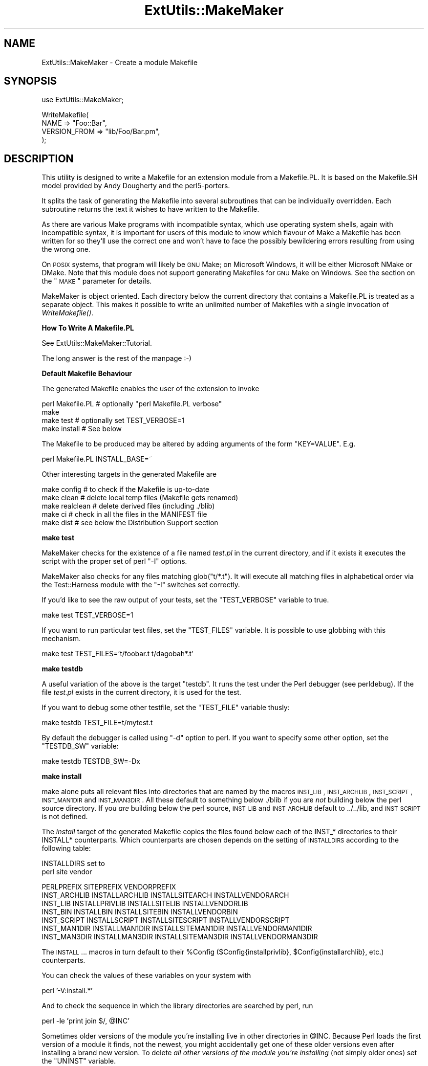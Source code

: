 .\" Automatically generated by Pod::Man v1.37, Pod::Parser v1.32
.\"
.\" Standard preamble:
.\" ========================================================================
.de Sh \" Subsection heading
.br
.if t .Sp
.ne 5
.PP
\fB\\$1\fR
.PP
..
.de Sp \" Vertical space (when we can't use .PP)
.if t .sp .5v
.if n .sp
..
.de Vb \" Begin verbatim text
.ft CW
.nf
.ne \\$1
..
.de Ve \" End verbatim text
.ft R
.fi
..
.\" Set up some character translations and predefined strings.  \*(-- will
.\" give an unbreakable dash, \*(PI will give pi, \*(L" will give a left
.\" double quote, and \*(R" will give a right double quote.  | will give a
.\" real vertical bar.  \*(C+ will give a nicer C++.  Capital omega is used to
.\" do unbreakable dashes and therefore won't be available.  \*(C` and \*(C'
.\" expand to `' in nroff, nothing in troff, for use with C<>.
.tr \(*W-|\(bv\*(Tr
.ds C+ C\v'-.1v'\h'-1p'\s-2+\h'-1p'+\s0\v'.1v'\h'-1p'
.ie n \{\
.    ds -- \(*W-
.    ds PI pi
.    if (\n(.H=4u)&(1m=24u) .ds -- \(*W\h'-12u'\(*W\h'-12u'-\" diablo 10 pitch
.    if (\n(.H=4u)&(1m=20u) .ds -- \(*W\h'-12u'\(*W\h'-8u'-\"  diablo 12 pitch
.    ds L" ""
.    ds R" ""
.    ds C` ""
.    ds C' ""
'br\}
.el\{\
.    ds -- \|\(em\|
.    ds PI \(*p
.    ds L" ``
.    ds R" ''
'br\}
.\"
.\" If the F register is turned on, we'll generate index entries on stderr for
.\" titles (.TH), headers (.SH), subsections (.Sh), items (.Ip), and index
.\" entries marked with X<> in POD.  Of course, you'll have to process the
.\" output yourself in some meaningful fashion.
.if \nF \{\
.    de IX
.    tm Index:\\$1\t\\n%\t"\\$2"
..
.    nr % 0
.    rr F
.\}
.\"
.\" For nroff, turn off justification.  Always turn off hyphenation; it makes
.\" way too many mistakes in technical documents.
.hy 0
.if n .na
.\"
.\" Accent mark definitions (@(#)ms.acc 1.5 88/02/08 SMI; from UCB 4.2).
.\" Fear.  Run.  Save yourself.  No user-serviceable parts.
.    \" fudge factors for nroff and troff
.if n \{\
.    ds #H 0
.    ds #V .8m
.    ds #F .3m
.    ds #[ \f1
.    ds #] \fP
.\}
.if t \{\
.    ds #H ((1u-(\\\\n(.fu%2u))*.13m)
.    ds #V .6m
.    ds #F 0
.    ds #[ \&
.    ds #] \&
.\}
.    \" simple accents for nroff and troff
.if n \{\
.    ds ' \&
.    ds ` \&
.    ds ^ \&
.    ds , \&
.    ds ~ ~
.    ds /
.\}
.if t \{\
.    ds ' \\k:\h'-(\\n(.wu*8/10-\*(#H)'\'\h"|\\n:u"
.    ds ` \\k:\h'-(\\n(.wu*8/10-\*(#H)'\`\h'|\\n:u'
.    ds ^ \\k:\h'-(\\n(.wu*10/11-\*(#H)'^\h'|\\n:u'
.    ds , \\k:\h'-(\\n(.wu*8/10)',\h'|\\n:u'
.    ds ~ \\k:\h'-(\\n(.wu-\*(#H-.1m)'~\h'|\\n:u'
.    ds / \\k:\h'-(\\n(.wu*8/10-\*(#H)'\z\(sl\h'|\\n:u'
.\}
.    \" troff and (daisy-wheel) nroff accents
.ds : \\k:\h'-(\\n(.wu*8/10-\*(#H+.1m+\*(#F)'\v'-\*(#V'\z.\h'.2m+\*(#F'.\h'|\\n:u'\v'\*(#V'
.ds 8 \h'\*(#H'\(*b\h'-\*(#H'
.ds o \\k:\h'-(\\n(.wu+\w'\(de'u-\*(#H)/2u'\v'-.3n'\*(#[\z\(de\v'.3n'\h'|\\n:u'\*(#]
.ds d- \h'\*(#H'\(pd\h'-\w'~'u'\v'-.25m'\f2\(hy\fP\v'.25m'\h'-\*(#H'
.ds D- D\\k:\h'-\w'D'u'\v'-.11m'\z\(hy\v'.11m'\h'|\\n:u'
.ds th \*(#[\v'.3m'\s+1I\s-1\v'-.3m'\h'-(\w'I'u*2/3)'\s-1o\s+1\*(#]
.ds Th \*(#[\s+2I\s-2\h'-\w'I'u*3/5'\v'-.3m'o\v'.3m'\*(#]
.ds ae a\h'-(\w'a'u*4/10)'e
.ds Ae A\h'-(\w'A'u*4/10)'E
.    \" corrections for vroff
.if v .ds ~ \\k:\h'-(\\n(.wu*9/10-\*(#H)'\s-2\u~\d\s+2\h'|\\n:u'
.if v .ds ^ \\k:\h'-(\\n(.wu*10/11-\*(#H)'\v'-.4m'^\v'.4m'\h'|\\n:u'
.    \" for low resolution devices (crt and lpr)
.if \n(.H>23 .if \n(.V>19 \
\{\
.    ds : e
.    ds 8 ss
.    ds o a
.    ds d- d\h'-1'\(ga
.    ds D- D\h'-1'\(hy
.    ds th \o'bp'
.    ds Th \o'LP'
.    ds ae ae
.    ds Ae AE
.\}
.rm #[ #] #H #V #F C
.\" ========================================================================
.\"
.IX Title "ExtUtils::MakeMaker 3"
.TH ExtUtils::MakeMaker 3 "2014-01-04" "perl v5.8.8" "User Contributed Perl Documentation"
.SH "NAME"
ExtUtils::MakeMaker \- Create a module Makefile
.SH "SYNOPSIS"
.IX Header "SYNOPSIS"
.Vb 1
\&  use ExtUtils::MakeMaker;
.Ve
.PP
.Vb 4
\&  WriteMakefile(
\&      NAME              => "Foo::Bar",
\&      VERSION_FROM      => "lib/Foo/Bar.pm",
\&  );
.Ve
.SH "DESCRIPTION"
.IX Header "DESCRIPTION"
This utility is designed to write a Makefile for an extension module
from a Makefile.PL. It is based on the Makefile.SH model provided by
Andy Dougherty and the perl5\-porters.
.PP
It splits the task of generating the Makefile into several subroutines
that can be individually overridden.  Each subroutine returns the text
it wishes to have written to the Makefile.
.PP
As there are various Make programs with incompatible syntax, which
use operating system shells, again with incompatible syntax, it is
important for users of this module to know which flavour of Make
a Makefile has been written for so they'll use the correct one and
won't have to face the possibly bewildering errors resulting from
using the wrong one.
.PP
On \s-1POSIX\s0 systems, that program will likely be \s-1GNU\s0 Make; on Microsoft
Windows, it will be either Microsoft NMake or DMake. Note that this
module does not support generating Makefiles for \s-1GNU\s0 Make on Windows.
See the section on the \*(L"\s-1MAKE\s0\*(R" parameter for details.
.PP
MakeMaker is object oriented. Each directory below the current
directory that contains a Makefile.PL is treated as a separate
object. This makes it possible to write an unlimited number of
Makefiles with a single invocation of \fIWriteMakefile()\fR.
.Sh "How To Write A Makefile.PL"
.IX Subsection "How To Write A Makefile.PL"
See ExtUtils::MakeMaker::Tutorial.
.PP
The long answer is the rest of the manpage :\-)
.Sh "Default Makefile Behaviour"
.IX Subsection "Default Makefile Behaviour"
The generated Makefile enables the user of the extension to invoke
.PP
.Vb 4
\&  perl Makefile.PL # optionally "perl Makefile.PL verbose"
\&  make
\&  make test        # optionally set TEST_VERBOSE=1
\&  make install     # See below
.Ve
.PP
The Makefile to be produced may be altered by adding arguments of the
form \f(CW\*(C`KEY=VALUE\*(C'\fR. E.g.
.PP
.Vb 1
\&  perl Makefile.PL INSTALL_BASE=~
.Ve
.PP
Other interesting targets in the generated Makefile are
.PP
.Vb 5
\&  make config     # to check if the Makefile is up-to-date
\&  make clean      # delete local temp files (Makefile gets renamed)
\&  make realclean  # delete derived files (including ./blib)
\&  make ci         # check in all the files in the MANIFEST file
\&  make dist       # see below the Distribution Support section
.Ve
.Sh "make test"
.IX Subsection "make test"
MakeMaker checks for the existence of a file named \fItest.pl\fR in the
current directory, and if it exists it executes the script with the
proper set of perl \f(CW\*(C`\-I\*(C'\fR options.
.PP
MakeMaker also checks for any files matching glob(\*(L"t/*.t\*(R"). It will
execute all matching files in alphabetical order via the
Test::Harness module with the \f(CW\*(C`\-I\*(C'\fR switches set correctly.
.PP
If you'd like to see the raw output of your tests, set the
\&\f(CW\*(C`TEST_VERBOSE\*(C'\fR variable to true.
.PP
.Vb 1
\&  make test TEST_VERBOSE=1
.Ve
.PP
If you want to run particular test files, set the \f(CW\*(C`TEST_FILES\*(C'\fR variable.
It is possible to use globbing with this mechanism.
.PP
.Vb 1
\&  make test TEST_FILES='t/foobar.t t/dagobah*.t'
.Ve
.Sh "make testdb"
.IX Subsection "make testdb"
A useful variation of the above is the target \f(CW\*(C`testdb\*(C'\fR. It runs the
test under the Perl debugger (see perldebug). If the file
\&\fItest.pl\fR exists in the current directory, it is used for the test.
.PP
If you want to debug some other testfile, set the \f(CW\*(C`TEST_FILE\*(C'\fR variable
thusly:
.PP
.Vb 1
\&  make testdb TEST_FILE=t/mytest.t
.Ve
.PP
By default the debugger is called using \f(CW\*(C`\-d\*(C'\fR option to perl. If you
want to specify some other option, set the \f(CW\*(C`TESTDB_SW\*(C'\fR variable:
.PP
.Vb 1
\&  make testdb TESTDB_SW=-Dx
.Ve
.Sh "make install"
.IX Subsection "make install"
make alone puts all relevant files into directories that are named by
the macros \s-1INST_LIB\s0, \s-1INST_ARCHLIB\s0, \s-1INST_SCRIPT\s0, \s-1INST_MAN1DIR\s0 and
\&\s-1INST_MAN3DIR\s0.  All these default to something below ./blib if you are
\&\fInot\fR building below the perl source directory. If you \fIare\fR
building below the perl source, \s-1INST_LIB\s0 and \s-1INST_ARCHLIB\s0 default to
\&../../lib, and \s-1INST_SCRIPT\s0 is not defined.
.PP
The \fIinstall\fR target of the generated Makefile copies the files found
below each of the INST_* directories to their INSTALL*
counterparts. Which counterparts are chosen depends on the setting of
\&\s-1INSTALLDIRS\s0 according to the following table:
.PP
.Vb 2
\&                                 INSTALLDIRS set to
\&                           perl        site          vendor
.Ve
.PP
.Vb 7
\&                 PERLPREFIX      SITEPREFIX          VENDORPREFIX
\&  INST_ARCHLIB   INSTALLARCHLIB  INSTALLSITEARCH     INSTALLVENDORARCH
\&  INST_LIB       INSTALLPRIVLIB  INSTALLSITELIB      INSTALLVENDORLIB
\&  INST_BIN       INSTALLBIN      INSTALLSITEBIN      INSTALLVENDORBIN
\&  INST_SCRIPT    INSTALLSCRIPT   INSTALLSITESCRIPT   INSTALLVENDORSCRIPT
\&  INST_MAN1DIR   INSTALLMAN1DIR  INSTALLSITEMAN1DIR  INSTALLVENDORMAN1DIR
\&  INST_MAN3DIR   INSTALLMAN3DIR  INSTALLSITEMAN3DIR  INSTALLVENDORMAN3DIR
.Ve
.PP
The \s-1INSTALL\s0... macros in turn default to their \f(CW%Config\fR
($Config{installprivlib}, \f(CW$Config\fR{installarchlib}, etc.) counterparts.
.PP
You can check the values of these variables on your system with
.PP
.Vb 1
\&    perl '-V:install.*'
.Ve
.PP
And to check the sequence in which the library directories are
searched by perl, run
.PP
.Vb 1
\&    perl -le 'print join $/, @INC'
.Ve
.PP
Sometimes older versions of the module you're installing live in other
directories in \f(CW@INC\fR.  Because Perl loads the first version of a module it
finds, not the newest, you might accidentally get one of these older
versions even after installing a brand new version.  To delete \fIall other
versions of the module you're installing\fR (not simply older ones) set the
\&\f(CW\*(C`UNINST\*(C'\fR variable.
.PP
.Vb 1
\&    make install UNINST=1
.Ve
.Sh "\s-1INSTALL_BASE\s0"
.IX Subsection "INSTALL_BASE"
\&\s-1INSTALL_BASE\s0 can be passed into Makefile.PL to change where your
module will be installed.  \s-1INSTALL_BASE\s0 is more like what everyone
else calls \*(L"prefix\*(R" than \s-1PREFIX\s0 is.
.PP
To have everything installed in your home directory, do the following.
.PP
.Vb 2
\&    # Unix users, INSTALL_BASE=~ works fine
\&    perl Makefile.PL INSTALL_BASE=/path/to/your/home/dir
.Ve
.PP
Like \s-1PREFIX\s0, it sets several INSTALL* attributes at once.  Unlike
\&\s-1PREFIX\s0 it is easy to predict where the module will end up.  The
installation pattern looks like this:
.PP
.Vb 6
\&    INSTALLARCHLIB     INSTALL_BASE/lib/perl5/$Config{archname}
\&    INSTALLPRIVLIB     INSTALL_BASE/lib/perl5
\&    INSTALLBIN         INSTALL_BASE/bin
\&    INSTALLSCRIPT      INSTALL_BASE/bin
\&    INSTALLMAN1DIR     INSTALL_BASE/man/man1
\&    INSTALLMAN3DIR     INSTALL_BASE/man/man3
.Ve
.PP
\&\s-1INSTALL_BASE\s0 in MakeMaker and \f(CW\*(C`\-\-install_base\*(C'\fR in Module::Build (as
of 0.28) install to the same location.  If you want MakeMaker and
Module::Build to install to the same location simply set \s-1INSTALL_BASE\s0
and \f(CW\*(C`\-\-install_base\*(C'\fR to the same location.
.PP
\&\s-1INSTALL_BASE\s0 was added in 6.31.
.Sh "\s-1PREFIX\s0 and \s-1LIB\s0 attribute"
.IX Subsection "PREFIX and LIB attribute"
\&\s-1PREFIX\s0 and \s-1LIB\s0 can be used to set several INSTALL* attributes in one
go.  Here's an example for installing into your home directory.
.PP
.Vb 2
\&    # Unix users, PREFIX=~ works fine
\&    perl Makefile.PL PREFIX=/path/to/your/home/dir
.Ve
.PP
This will install all files in the module under your home directory,
with man pages and libraries going into an appropriate place (usually
~/man and ~/lib).  How the exact location is determined is complicated
and depends on how your Perl was configured.  \s-1INSTALL_BASE\s0 works more
like what other build systems call \*(L"prefix\*(R" than \s-1PREFIX\s0 and we
recommend you use that instead.
.PP
Another way to specify many \s-1INSTALL\s0 directories with a single
parameter is \s-1LIB\s0.
.PP
.Vb 1
\&    perl Makefile.PL LIB=~/lib
.Ve
.PP
This will install the module's architecture-independent files into
~/lib, the architecture-dependent files into ~/lib/$archname.
.PP
Note, that in both cases the tilde expansion is done by MakeMaker, not
by perl by default, nor by make.
.PP
Conflicts between parameters \s-1LIB\s0, \s-1PREFIX\s0 and the various INSTALL*
arguments are resolved so that:
.IP "\(bu" 4
setting \s-1LIB\s0 overrides any setting of \s-1INSTALLPRIVLIB\s0, \s-1INSTALLARCHLIB\s0,
\&\s-1INSTALLSITELIB\s0, \s-1INSTALLSITEARCH\s0 (and they are not affected by \s-1PREFIX\s0);
.IP "\(bu" 4
without \s-1LIB\s0, setting \s-1PREFIX\s0 replaces the initial \f(CW$Config{prefix}\fR
part of those INSTALL* arguments, even if the latter are explicitly
set (but are set to still start with \f(CW$Config{prefix}\fR).
.PP
If the user has superuser privileges, and is not working on \s-1AFS\s0 or
relatives, then the defaults for \s-1INSTALLPRIVLIB\s0, \s-1INSTALLARCHLIB\s0,
\&\s-1INSTALLSCRIPT\s0, etc. will be appropriate, and this incantation will be
the best:
.PP
.Vb 4
\&    perl Makefile.PL;
\&    make;
\&    make test
\&    make install
.Ve
.PP
make install by default writes some documentation of what has been
done into the file \f(CW\*(C`$(INSTALLARCHLIB)/perllocal.pod\*(C'\fR. This feature
can be bypassed by calling make pure_install.
.Sh "\s-1AFS\s0 users"
.IX Subsection "AFS users"
will have to specify the installation directories as these most
probably have changed since perl itself has been installed. They will
have to do this by calling
.PP
.Vb 3
\&    perl Makefile.PL INSTALLSITELIB=/afs/here/today \e
\&        INSTALLSCRIPT=/afs/there/now INSTALLMAN3DIR=/afs/for/manpages
\&    make
.Ve
.PP
Be careful to repeat this procedure every time you recompile an
extension, unless you are sure the \s-1AFS\s0 installation directories are
still valid.
.Sh "Static Linking of a new Perl Binary"
.IX Subsection "Static Linking of a new Perl Binary"
An extension that is built with the above steps is ready to use on
systems supporting dynamic loading. On systems that do not support
dynamic loading, any newly created extension has to be linked together
with the available resources. MakeMaker supports the linking process
by creating appropriate targets in the Makefile whenever an extension
is built. You can invoke the corresponding section of the makefile with
.PP
.Vb 1
\&    make perl
.Ve
.PP
That produces a new perl binary in the current directory with all
extensions linked in that can be found in \s-1INST_ARCHLIB\s0, \s-1SITELIBEXP\s0,
and \s-1PERL_ARCHLIB\s0. To do that, MakeMaker writes a new Makefile, on
\&\s-1UNIX\s0, this is called \fIMakefile.aperl\fR (may be system dependent). If you
want to force the creation of a new perl, it is recommended that you
delete this \fIMakefile.aperl\fR, so the directories are searched through
for linkable libraries again.
.PP
The binary can be installed into the directory where perl normally
resides on your machine with
.PP
.Vb 1
\&    make inst_perl
.Ve
.PP
To produce a perl binary with a different name than \f(CW\*(C`perl\*(C'\fR, either say
.PP
.Vb 3
\&    perl Makefile.PL MAP_TARGET=myperl
\&    make myperl
\&    make inst_perl
.Ve
.PP
or say
.PP
.Vb 3
\&    perl Makefile.PL
\&    make myperl MAP_TARGET=myperl
\&    make inst_perl MAP_TARGET=myperl
.Ve
.PP
In any case you will be prompted with the correct invocation of the
\&\f(CW\*(C`inst_perl\*(C'\fR target that installs the new binary into \s-1INSTALLBIN\s0.
.PP
make inst_perl by default writes some documentation of what has been
done into the file \f(CW\*(C`$(INSTALLARCHLIB)/perllocal.pod\*(C'\fR. This
can be bypassed by calling make pure_inst_perl.
.PP
Warning: the inst_perl: target will most probably overwrite your
existing perl binary. Use with care!
.PP
Sometimes you might want to build a statically linked perl although
your system supports dynamic loading. In this case you may explicitly
set the linktype with the invocation of the Makefile.PL or make:
.PP
.Vb 1
\&    perl Makefile.PL LINKTYPE=static    # recommended
.Ve
.PP
or
.PP
.Vb 1
\&    make LINKTYPE=static                # works on most systems
.Ve
.Sh "Determination of Perl Library and Installation Locations"
.IX Subsection "Determination of Perl Library and Installation Locations"
MakeMaker needs to know, or to guess, where certain things are
located.  Especially \s-1INST_LIB\s0 and \s-1INST_ARCHLIB\s0 (where to put the files
during the \fImake\fR\|(1) run), \s-1PERL_LIB\s0 and \s-1PERL_ARCHLIB\s0 (where to read
existing modules from), and \s-1PERL_INC\s0 (header files and \f(CW\*(C`libperl*.*\*(C'\fR).
.PP
Extensions may be built either using the contents of the perl source
directory tree or from the installed perl library. The recommended way
is to build extensions after you have run 'make install' on perl
itself. You can do that in any directory on your hard disk that is not
below the perl source tree. The support for extensions below the ext
directory of the perl distribution is only good for the standard
extensions that come with perl.
.PP
If an extension is being built below the \f(CW\*(C`ext/\*(C'\fR directory of the perl
source then MakeMaker will set \s-1PERL_SRC\s0 automatically (e.g.,
\&\f(CW\*(C`../..\*(C'\fR).  If \s-1PERL_SRC\s0 is defined and the extension is recognized as
a standard extension, then other variables default to the following:
.PP
.Vb 5
\&  PERL_INC     = PERL_SRC
\&  PERL_LIB     = PERL_SRC/lib
\&  PERL_ARCHLIB = PERL_SRC/lib
\&  INST_LIB     = PERL_LIB
\&  INST_ARCHLIB = PERL_ARCHLIB
.Ve
.PP
If an extension is being built away from the perl source then MakeMaker
will leave \s-1PERL_SRC\s0 undefined and default to using the installed copy
of the perl library. The other variables default to the following:
.PP
.Vb 5
\&  PERL_INC     = $archlibexp/CORE
\&  PERL_LIB     = $privlibexp
\&  PERL_ARCHLIB = $archlibexp
\&  INST_LIB     = ./blib/lib
\&  INST_ARCHLIB = ./blib/arch
.Ve
.PP
If perl has not yet been installed then \s-1PERL_SRC\s0 can be defined on the
command line as shown in the previous section.
.Sh "Which architecture dependent directory?"
.IX Subsection "Which architecture dependent directory?"
If you don't want to keep the defaults for the INSTALL* macros,
MakeMaker helps you to minimize the typing needed: the usual
relationship between \s-1INSTALLPRIVLIB\s0 and \s-1INSTALLARCHLIB\s0 is determined
by Configure at perl compilation time. MakeMaker supports the user who
sets \s-1INSTALLPRIVLIB\s0. If \s-1INSTALLPRIVLIB\s0 is set, but \s-1INSTALLARCHLIB\s0 not,
then MakeMaker defaults the latter to be the same subdirectory of
\&\s-1INSTALLPRIVLIB\s0 as Configure decided for the counterparts in \f(CW%Config\fR,
otherwise it defaults to \s-1INSTALLPRIVLIB\s0. The same relationship holds
for \s-1INSTALLSITELIB\s0 and \s-1INSTALLSITEARCH\s0.
.PP
MakeMaker gives you much more freedom than needed to configure
internal variables and get different results. It is worth mentioning
that \fImake\fR\|(1) also lets you configure most of the variables that are
used in the Makefile. But in the majority of situations this will not
be necessary, and should only be done if the author of a package
recommends it (or you know what you're doing).
.Sh "Using Attributes and Parameters"
.IX Subsection "Using Attributes and Parameters"
The following attributes may be specified as arguments to \fIWriteMakefile()\fR
or as NAME=VALUE pairs on the command line. Attributes that became
available with later versions of MakeMaker are indicated.
.PP
In order to maintain portability of attributes with older versions of
MakeMaker you may want to use App::EUMM::Upgrade with your \f(CW\*(C`Makefile.PL\*(C'\fR.
.IP "\s-1ABSTRACT\s0" 2
.IX Item "ABSTRACT"
One line description of the module. Will be included in \s-1PPD\s0 file.
.IP "\s-1ABSTRACT_FROM\s0" 2
.IX Item "ABSTRACT_FROM"
Name of the file that contains the package description. MakeMaker looks
for a line in the \s-1POD\s0 matching /^($package\es\-\es)(.*)/. This is typically
the first line in the \*(L"=head1 \s-1NAME\s0\*(R" section. \f(CW$2\fR becomes the abstract.
.IP "\s-1AUTHOR\s0" 2
.IX Item "AUTHOR"
Array of strings containing name (and email address) of package author(s).
Is used in \s-1CPAN\s0 Meta files (\s-1META\s0.yml or \s-1META\s0.json) and \s-1PPD\s0
(Perl Package Description) files for \s-1PPM\s0 (Perl Package Manager).
.IP "\s-1BINARY_LOCATION\s0" 2
.IX Item "BINARY_LOCATION"
Used when creating \s-1PPD\s0 files for binary packages.  It can be set to a
full or relative path or \s-1URL\s0 to the binary archive for a particular
architecture.  For example:
.Sp
.Vb 1
\&        perl Makefile.PL BINARY_LOCATION=x86/Agent.tar.gz
.Ve
.Sp
builds a \s-1PPD\s0 package that references a binary of the \f(CW\*(C`Agent\*(C'\fR package,
located in the \f(CW\*(C`x86\*(C'\fR directory relative to the \s-1PPD\s0 itself.
.IP "\s-1BUILD_REQUIRES\s0" 2
.IX Item "BUILD_REQUIRES"
Available in version 6.5503 and above.
.Sp
A hash of modules that are needed to build your module but not run it.
.Sp
This will go into the \f(CW\*(C`build_requires\*(C'\fR field of your \fI\s-1META\s0.yml\fR and the \f(CW\*(C`build\*(C'\fR of the \f(CW\*(C`prereqs\*(C'\fR field of your \fI\s-1META\s0.json\fR.
.Sp
Defaults to \f(CW\*(C`{ "ExtUtils::MakeMaker" => 0 }\*(C'\fR if this attribute is not specified.
.Sp
The format is the same as \s-1PREREQ_PM\s0.
.IP "C" 2
.IX Item "C"
Ref to array of *.c file names. Initialised from a directory scan
and the values portion of the \s-1XS\s0 attribute hash. This is not
currently used by MakeMaker but may be handy in Makefile.PLs.
.IP "\s-1CCFLAGS\s0" 2
.IX Item "CCFLAGS"
String that will be included in the compiler call command line between
the arguments \s-1INC\s0 and \s-1OPTIMIZE\s0.
.IP "\s-1CONFIG\s0" 2
.IX Item "CONFIG"
Arrayref. E.g. [qw(archname manext)] defines \s-1ARCHNAME\s0 & \s-1MANEXT\s0 from
config.sh. MakeMaker will add to \s-1CONFIG\s0 the following values anyway:
ar
cc
cccdlflags
ccdlflags
dlext
dlsrc
ld
lddlflags
ldflags
libc
lib_ext
obj_ext
ranlib
sitelibexp
sitearchexp
so
.IP "\s-1CONFIGURE\s0" 2
.IX Item "CONFIGURE"
\&\s-1CODE\s0 reference. The subroutine should return a hash reference. The
hash may contain further attributes, e.g. {\s-1LIBS\s0 => ...}, that have to
be determined by some evaluation method.
.IP "\s-1CONFIGURE_REQUIRES\s0" 2
.IX Item "CONFIGURE_REQUIRES"
Available in version 6.52 and above.
.Sp
A hash of modules that are required to run Makefile.PL itself, but not
to run your distribution.
.Sp
This will go into the \f(CW\*(C`configure_requires\*(C'\fR field of your \fI\s-1META\s0.yml\fR and the \f(CW\*(C`configure\*(C'\fR of the \f(CW\*(C`prereqs\*(C'\fR field of your \fI\s-1META\s0.json\fR.
.Sp
Defaults to \f(CW\*(C`{ "ExtUtils::MakeMaker" => 0 }\*(C'\fR if this attribute is not specified.
.Sp
The format is the same as \s-1PREREQ_PM\s0.
.IP "\s-1DEFINE\s0" 2
.IX Item "DEFINE"
Something like \f(CW"\-DHAVE_UNISTD_H"\fR
.IP "\s-1DESTDIR\s0" 2
.IX Item "DESTDIR"
This is the root directory into which the code will be installed.  It
\&\fIprepends itself to the normal prefix\fR.  For example, if your code
would normally go into \fI/usr/local/lib/perl\fR you could set DESTDIR=~/tmp/
and installation would go into \fI~/tmp/usr/local/lib/perl\fR.
.Sp
This is primarily of use for people who repackage Perl modules.
.Sp
\&\s-1NOTE:\s0 Due to the nature of make, it is important that you put the trailing
slash on your \s-1DESTDIR\s0.  \fI~/tmp/\fR not \fI~/tmp\fR.
.IP "\s-1DIR\s0" 2
.IX Item "DIR"
Ref to array of subdirectories containing Makefile.PLs e.g. ['sdbm']
in ext/SDBM_File
.IP "\s-1DISTNAME\s0" 2
.IX Item "DISTNAME"
A safe filename for the package.
.Sp
Defaults to \s-1NAME\s0 below but with :: replaced with \-.
.Sp
For example, Foo::Bar becomes Foo\-Bar.
.IP "\s-1DISTVNAME\s0" 2
.IX Item "DISTVNAME"
Your name for distributing the package with the version number
included.  This is used by 'make dist' to name the resulting archive
file.
.Sp
Defaults to \s-1DISTNAME\-VERSION\s0.
.Sp
For example, version 1.04 of Foo::Bar becomes Foo\-Bar\-1.04.
.Sp
On some \s-1OS\s0's where . has special meaning \s-1VERSION_SYM\s0 may be used in
place of \s-1VERSION\s0.
.IP "\s-1DLEXT\s0" 2
.IX Item "DLEXT"
Specifies the extension of the module's loadable object. For example:
.Sp
.Vb 1
\&  DLEXT => 'unusual_ext', # Default value is $Config{so}
.Ve
.Sp
\&\s-1NOTE:\s0 When using this option to alter the extension of a module's
loadable object, it is also necessary that the module's pm file
specifies the same change:
.Sp
.Vb 1
\&  local $DynaLoader::dl_dlext = 'unusual_ext';
.Ve
.IP "\s-1DL_FUNCS\s0" 2
.IX Item "DL_FUNCS"
Hashref of symbol names for routines to be made available as universal
symbols.  Each key/value pair consists of the package name and an
array of routine names in that package.  Used only under \s-1AIX\s0, \s-1OS/2\s0,
\&\s-1VMS\s0 and Win32 at present.  The routine names supplied will be expanded
in the same way as \s-1XSUB\s0 names are expanded by the \s-1\fIXS\s0()\fR macro.
Defaults to
.Sp
.Vb 1
\&  {"$(NAME)" => ["boot_$(NAME)" ] }
.Ve
.Sp
e.g.
.Sp
.Vb 2
\&  {"RPC" => [qw( boot_rpcb rpcb_gettime getnetconfigent )],
\&   "NetconfigPtr" => [ 'DESTROY'] }
.Ve
.Sp
Please see the ExtUtils::Mksymlists documentation for more information
about the \s-1DL_FUNCS\s0, \s-1DL_VARS\s0 and \s-1FUNCLIST\s0 attributes.
.IP "\s-1DL_VARS\s0" 2
.IX Item "DL_VARS"
Array of symbol names for variables to be made available as universal symbols.
Used only under \s-1AIX\s0, \s-1OS/2\s0, \s-1VMS\s0 and Win32 at present.  Defaults to [].
(e.g. [ qw(Foo_version Foo_numstreams Foo_tree ) ])
.IP "\s-1EXCLUDE_EXT\s0" 2
.IX Item "EXCLUDE_EXT"
Array of extension names to exclude when doing a static build.  This
is ignored if \s-1INCLUDE_EXT\s0 is present.  Consult \s-1INCLUDE_EXT\s0 for more
details.  (e.g.  [ qw( Socket \s-1POSIX\s0 ) ] )
.Sp
This attribute may be most useful when specified as a string on the
command line:  perl Makefile.PL EXCLUDE_EXT='Socket Safe'
.IP "\s-1EXE_FILES\s0" 2
.IX Item "EXE_FILES"
Ref to array of executable files. The files will be copied to the
\&\s-1INST_SCRIPT\s0 directory. Make realclean will delete them from there
again.
.Sp
If your executables start with something like #!perl or
#!/usr/bin/perl MakeMaker will change this to the path of the perl
\&'Makefile.PL' was invoked with so the programs will be sure to run
properly even if perl is not in /usr/bin/perl.
.IP "\s-1FIRST_MAKEFILE\s0" 2
.IX Item "FIRST_MAKEFILE"
The name of the Makefile to be produced.  This is used for the second
Makefile that will be produced for the \s-1MAP_TARGET\s0.
.Sp
Defaults to 'Makefile' or 'Descrip.MMS' on \s-1VMS\s0.
.Sp
(Note: we couldn't use \s-1MAKEFILE\s0 because dmake uses this for something
else).
.IP "\s-1FULLPERL\s0" 2
.IX Item "FULLPERL"
Perl binary able to run this extension, load \s-1XS\s0 modules, etc...
.IP "\s-1FULLPERLRUN\s0" 2
.IX Item "FULLPERLRUN"
Like \s-1PERLRUN\s0, except it uses \s-1FULLPERL\s0.
.IP "\s-1FULLPERLRUNINST\s0" 2
.IX Item "FULLPERLRUNINST"
Like \s-1PERLRUNINST\s0, except it uses \s-1FULLPERL\s0.
.IP "\s-1FUNCLIST\s0" 2
.IX Item "FUNCLIST"
This provides an alternate means to specify function names to be
exported from the extension.  Its value is a reference to an
array of function names to be exported by the extension.  These
names are passed through unaltered to the linker options file.
.IP "H" 2
.IX Item "H"
Ref to array of *.h file names. Similar to C.
.IP "\s-1IMPORTS\s0" 2
.IX Item "IMPORTS"
This attribute is used to specify names to be imported into the
extension. Takes a hash ref.
.Sp
It is only used on \s-1OS/2\s0 and Win32.
.IP "\s-1INC\s0" 2
.IX Item "INC"
Include file dirs eg: \f(CW"\-I/usr/5include \-I/path/to/inc"\fR
.IP "\s-1INCLUDE_EXT\s0" 2
.IX Item "INCLUDE_EXT"
Array of extension names to be included when doing a static build.
MakeMaker will normally build with all of the installed extensions when
doing a static build, and that is usually the desired behavior.  If
\&\s-1INCLUDE_EXT\s0 is present then MakeMaker will build only with those extensions
which are explicitly mentioned. (e.g.  [ qw( Socket \s-1POSIX\s0 ) ])
.Sp
It is not necessary to mention DynaLoader or the current extension when
filling in \s-1INCLUDE_EXT\s0.  If the \s-1INCLUDE_EXT\s0 is mentioned but is empty then
only DynaLoader and the current extension will be included in the build.
.Sp
This attribute may be most useful when specified as a string on the
command line:  perl Makefile.PL INCLUDE_EXT='\s-1POSIX\s0 Socket Devel::Peek'
.IP "\s-1INSTALLARCHLIB\s0" 2
.IX Item "INSTALLARCHLIB"
Used by 'make install', which copies files from \s-1INST_ARCHLIB\s0 to this
directory if \s-1INSTALLDIRS\s0 is set to perl.
.IP "\s-1INSTALLBIN\s0" 2
.IX Item "INSTALLBIN"
Directory to install binary files (e.g. tkperl) into if
INSTALLDIRS=perl.
.IP "\s-1INSTALLDIRS\s0" 2
.IX Item "INSTALLDIRS"
Determines which of the sets of installation directories to choose:
perl, site or vendor.  Defaults to site.
.IP "\s-1INSTALLMAN1DIR\s0" 2
.IX Item "INSTALLMAN1DIR"
.PD 0
.IP "\s-1INSTALLMAN3DIR\s0" 2
.IX Item "INSTALLMAN3DIR"
.PD
These directories get the man pages at 'make install' time if
INSTALLDIRS=perl.  Defaults to \f(CW$Config\fR{installman*dir}.
.Sp
If set to 'none', no man pages will be installed.
.IP "\s-1INSTALLPRIVLIB\s0" 2
.IX Item "INSTALLPRIVLIB"
Used by 'make install', which copies files from \s-1INST_LIB\s0 to this
directory if \s-1INSTALLDIRS\s0 is set to perl.
.Sp
Defaults to \f(CW$Config\fR{installprivlib}.
.IP "\s-1INSTALLSCRIPT\s0" 2
.IX Item "INSTALLSCRIPT"
Used by 'make install' which copies files from \s-1INST_SCRIPT\s0 to this
directory if INSTALLDIRS=perl.
.IP "\s-1INSTALLSITEARCH\s0" 2
.IX Item "INSTALLSITEARCH"
Used by 'make install', which copies files from \s-1INST_ARCHLIB\s0 to this
directory if \s-1INSTALLDIRS\s0 is set to site (default).
.IP "\s-1INSTALLSITEBIN\s0" 2
.IX Item "INSTALLSITEBIN"
Used by 'make install', which copies files from \s-1INST_BIN\s0 to this
directory if \s-1INSTALLDIRS\s0 is set to site (default).
.IP "\s-1INSTALLSITELIB\s0" 2
.IX Item "INSTALLSITELIB"
Used by 'make install', which copies files from \s-1INST_LIB\s0 to this
directory if \s-1INSTALLDIRS\s0 is set to site (default).
.IP "\s-1INSTALLSITEMAN1DIR\s0" 2
.IX Item "INSTALLSITEMAN1DIR"
.PD 0
.IP "\s-1INSTALLSITEMAN3DIR\s0" 2
.IX Item "INSTALLSITEMAN3DIR"
.PD
These directories get the man pages at 'make install' time if
INSTALLDIRS=site (default).  Defaults to
$(\s-1SITEPREFIX\s0)/man/man$(MAN*EXT).
.Sp
If set to 'none', no man pages will be installed.
.IP "\s-1INSTALLSITESCRIPT\s0" 2
.IX Item "INSTALLSITESCRIPT"
Used by 'make install' which copies files from \s-1INST_SCRIPT\s0 to this
directory if \s-1INSTALLDIRS\s0 is set to site (default).
.IP "\s-1INSTALLVENDORARCH\s0" 2
.IX Item "INSTALLVENDORARCH"
Used by 'make install', which copies files from \s-1INST_ARCHLIB\s0 to this
directory if \s-1INSTALLDIRS\s0 is set to vendor.
.IP "\s-1INSTALLVENDORBIN\s0" 2
.IX Item "INSTALLVENDORBIN"
Used by 'make install', which copies files from \s-1INST_BIN\s0 to this
directory if \s-1INSTALLDIRS\s0 is set to vendor.
.IP "\s-1INSTALLVENDORLIB\s0" 2
.IX Item "INSTALLVENDORLIB"
Used by 'make install', which copies files from \s-1INST_LIB\s0 to this
directory if \s-1INSTALLDIRS\s0 is set to vendor.
.IP "\s-1INSTALLVENDORMAN1DIR\s0" 2
.IX Item "INSTALLVENDORMAN1DIR"
.PD 0
.IP "\s-1INSTALLVENDORMAN3DIR\s0" 2
.IX Item "INSTALLVENDORMAN3DIR"
.PD
These directories get the man pages at 'make install' time if
INSTALLDIRS=vendor.  Defaults to $(\s-1VENDORPREFIX\s0)/man/man$(MAN*EXT).
.Sp
If set to 'none', no man pages will be installed.
.IP "\s-1INSTALLVENDORSCRIPT\s0" 2
.IX Item "INSTALLVENDORSCRIPT"
Used by 'make install' which copies files from \s-1INST_SCRIPT\s0 to this
directory if \s-1INSTALLDIRS\s0 is set to vendor.
.IP "\s-1INST_ARCHLIB\s0" 2
.IX Item "INST_ARCHLIB"
Same as \s-1INST_LIB\s0 for architecture dependent files.
.IP "\s-1INST_BIN\s0" 2
.IX Item "INST_BIN"
Directory to put real binary files during 'make'. These will be copied
to \s-1INSTALLBIN\s0 during 'make install'
.IP "\s-1INST_LIB\s0" 2
.IX Item "INST_LIB"
Directory where we put library files of this extension while building
it.
.IP "\s-1INST_MAN1DIR\s0" 2
.IX Item "INST_MAN1DIR"
Directory to hold the man pages at 'make' time
.IP "\s-1INST_MAN3DIR\s0" 2
.IX Item "INST_MAN3DIR"
Directory to hold the man pages at 'make' time
.IP "\s-1INST_SCRIPT\s0" 2
.IX Item "INST_SCRIPT"
Directory where executable files should be installed during
\&'make'. Defaults to \*(L"./blib/script\*(R", just to have a dummy location during
testing. make install will copy the files in \s-1INST_SCRIPT\s0 to
\&\s-1INSTALLSCRIPT\s0.
.IP "\s-1LD\s0" 2
.IX Item "LD"
Program to be used to link libraries for dynamic loading.
.Sp
Defaults to \f(CW$Config\fR{ld}.
.IP "\s-1LDDLFLAGS\s0" 2
.IX Item "LDDLFLAGS"
Any special flags that might need to be passed to ld to create a
shared library suitable for dynamic loading.  It is up to the makefile
to use it.  (See \*(L"lddlflags\*(R" in Config)
.Sp
Defaults to \f(CW$Config\fR{lddlflags}.
.IP "\s-1LDFROM\s0" 2
.IX Item "LDFROM"
Defaults to \*(L"$(\s-1OBJECT\s0)\*(R" and is used in the ld command to specify
what files to link/load from (also see dynamic_lib below for how to
specify ld flags)
.IP "\s-1LIB\s0" 2
.IX Item "LIB"
\&\s-1LIB\s0 should only be set at \f(CW\*(C`perl Makefile.PL\*(C'\fR time but is allowed as a
MakeMaker argument. It has the effect of setting both \s-1INSTALLPRIVLIB\s0
and \s-1INSTALLSITELIB\s0 to that value regardless any explicit setting of
those arguments (or of \s-1PREFIX\s0).  \s-1INSTALLARCHLIB\s0 and \s-1INSTALLSITEARCH\s0
are set to the corresponding architecture subdirectory.
.IP "\s-1LIBPERL_A\s0" 2
.IX Item "LIBPERL_A"
The filename of the perllibrary that will be used together with this
extension. Defaults to libperl.a.
.IP "\s-1LIBS\s0" 2
.IX Item "LIBS"
An anonymous array of alternative library
specifications to be searched for (in order) until
at least one library is found. E.g.
.Sp
.Vb 1
\&  'LIBS' => ["-lgdbm", "-ldbm -lfoo", "-L/path -ldbm.nfs"]
.Ve
.Sp
Mind, that any element of the array
contains a complete set of arguments for the ld
command. So do not specify
.Sp
.Vb 1
\&  'LIBS' => ["-ltcl", "-ltk", "-lX11"]
.Ve
.Sp
See ODBM_File/Makefile.PL for an example, where an array is needed. If
you specify a scalar as in
.Sp
.Vb 1
\&  'LIBS' => "-ltcl -ltk -lX11"
.Ve
.Sp
MakeMaker will turn it into an array with one element.
.IP "\s-1LICENSE\s0" 2
.IX Item "LICENSE"
Available in version 6.31 and above.
.Sp
The licensing terms of your distribution.  Generally it's \*(L"perl\*(R" for the
same license as Perl itself.
.Sp
See Module::Build::API for the list of options.
.Sp
Defaults to \*(L"unknown\*(R".
.IP "\s-1LINKTYPE\s0" 2
.IX Item "LINKTYPE"
\&'static' or 'dynamic' (default unless usedl=undef in
config.sh). Should only be used to force static linking (also see
linkext below).
.IP "\s-1MAGICXS\s0" 2
.IX Item "MAGICXS"
When this is set to \f(CW1\fR, \f(CW\*(C`OBJECT\*(C'\fR will be automagically derived from \f(CW\*(C`XS\*(C'\fR.
.IP "\s-1MAKE\s0" 2
.IX Item "MAKE"
Variant of make you intend to run the generated Makefile with.  This
parameter lets Makefile.PL know what make quirks to account for when
generating the Makefile.
.Sp
MakeMaker also honors the \s-1MAKE\s0 environment variable.  This parameter
takes precedence.
.Sp
Currently the only significant values are 'dmake' and 'nmake' for Windows
users, instructing MakeMaker to generate a Makefile in the flavour of
DMake (\*(L"Dennis Vadura's Make\*(R") or Microsoft NMake respectively.
.Sp
Defaults to \f(CW$Config\fR{make}, which may go looking for a Make program
in your environment.
.Sp
How are you supposed to know what flavour of Make a Makefile has
been generated for if you didn't specify a value explicitly? Search
the generated Makefile for the definition of the \s-1MAKE\s0 variable,
which is used to recursively invoke the Make utility. That will tell
you what Make you're supposed to invoke the Makefile with.
.IP "\s-1MAKEAPERL\s0" 2
.IX Item "MAKEAPERL"
Boolean which tells MakeMaker that it should include the rules to
make a perl. This is handled automatically as a switch by
MakeMaker. The user normally does not need it.
.IP "\s-1MAKEFILE_OLD\s0" 2
.IX Item "MAKEFILE_OLD"
When 'make clean' or similar is run, the $(\s-1FIRST_MAKEFILE\s0) will be
backed up at this location.
.Sp
Defaults to $(\s-1FIRST_MAKEFILE\s0).old or $(\s-1FIRST_MAKEFILE\s0)_old on \s-1VMS\s0.
.IP "\s-1MAN1PODS\s0" 2
.IX Item "MAN1PODS"
Hashref of pod-containing files. MakeMaker will default this to all
\&\s-1EXE_FILES\s0 files that include \s-1POD\s0 directives. The files listed
here will be converted to man pages and installed as was requested
at Configure time.
.Sp
This hash should map \s-1POD\s0 files (or scripts containing \s-1POD\s0) to the
man file names under the \f(CW\*(C`blib/man1/\*(C'\fR directory, as in the following
example:
.Sp
.Vb 4
\&  MAN1PODS            => {
\&    'doc/command.pod'    => 'blib/man1/command.1',
\&    'scripts/script.pl'  => 'blib/man1/script.1',
\&  }
.Ve
.IP "\s-1MAN3PODS\s0" 2
.IX Item "MAN3PODS"
Hashref that assigns to *.pm and *.pod files the files into which the
manpages are to be written. MakeMaker parses all *.pod and *.pm files
for \s-1POD\s0 directives. Files that contain \s-1POD\s0 will be the default keys of
the \s-1MAN3PODS\s0 hashref. These will then be converted to man pages during
\&\f(CW\*(C`make\*(C'\fR and will be installed during \f(CW\*(C`make install\*(C'\fR.
.Sp
Example similar to \s-1MAN1PODS\s0.
.IP "\s-1MAP_TARGET\s0" 2
.IX Item "MAP_TARGET"
If it is intended that a new perl binary be produced, this variable
may hold a name for that binary. Defaults to perl
.IP "\s-1META_ADD\s0" 2
.IX Item "META_ADD"
.PD 0
.IP "\s-1META_MERGE\s0" 2
.IX Item "META_MERGE"
.PD
Available in version 6.46 and above.
.Sp
A hashref of items to add to the \s-1CPAN\s0 Meta file (\fI\s-1META\s0.yml\fR or
\&\fI\s-1META\s0.json\fR).
.Sp
They differ in how they behave if they have the same key as the
default metadata.  \s-1META_ADD\s0 will override the default value with its
own.  \s-1META_MERGE\s0 will merge its value with the default.
.Sp
Unless you want to override the defaults, prefer \s-1META_MERGE\s0 so as to
get the advantage of any future defaults.
.Sp
By default \s-1CPAN\s0 Meta specification \f(CW1.4\fR is used. In order to use
\&\s-1CPAN\s0 Meta specification \f(CW2.0\fR, indicate with \f(CW\*(C`meta\-spec\*(C'\fR the version
you want to use.
.Sp
.Vb 1
\&  META_MERGE        => {
.Ve
.Sp
.Vb 1
\&    "meta-spec" => { version => 2 },
.Ve
.Sp
.Vb 1
\&    resources => {
.Ve
.Sp
.Vb 5
\&      repository => {
\&          type => 'git',
\&          url => 'git://github.com/Perl-Toolchain-Gang/ExtUtils-MakeMaker.git',
\&          web => 'https://github.com/Perl-Toolchain-Gang/ExtUtils-MakeMaker',
\&      },
.Ve
.Sp
.Vb 1
\&    },
.Ve
.Sp
.Vb 1
\&  },
.Ve
.IP "\s-1MIN_PERL_VERSION\s0" 2
.IX Item "MIN_PERL_VERSION"
Available in version 6.48 and above.
.Sp
The minimum required version of Perl for this distribution.
.Sp
Either the 5.006001 or the 5.6.1 format is acceptable.
.IP "\s-1MYEXTLIB\s0" 2
.IX Item "MYEXTLIB"
If the extension links to a library that it builds, set this to the
name of the library (see SDBM_File)
.IP "\s-1NAME\s0" 2
.IX Item "NAME"
The package representing the distribution. For example, \f(CW\*(C`Test::More\*(C'\fR
or \f(CW\*(C`ExtUtils::MakeMaker\*(C'\fR. It will be used to derive information about
the distribution such as the \s-1DISTNAME\s0, installation locations
within the Perl library and where \s-1XS\s0 files will be looked for by
default (see \s-1XS\s0).
.Sp
\&\f(CW\*(C`NAME\*(C'\fR \fImust\fR be a valid Perl package name and it \fImust\fR have an
associated \f(CW\*(C`.pm\*(C'\fR file. For example, \f(CW\*(C`Foo::Bar\*(C'\fR is a valid \f(CW\*(C`NAME\*(C'\fR
and there must exist \fIFoo/Bar.pm\fR.  Any \s-1XS\s0 code should be in
\&\fIBar.xs\fR unless stated otherwise.
.Sp
Your distribution \fBmust\fR have a \f(CW\*(C`NAME\*(C'\fR.
.IP "\s-1NEEDS_LINKING\s0" 2
.IX Item "NEEDS_LINKING"
MakeMaker will figure out if an extension contains linkable code
anywhere down the directory tree, and will set this variable
accordingly, but you can speed it up a very little bit if you define
this boolean variable yourself.
.IP "\s-1NOECHO\s0" 2
.IX Item "NOECHO"
Command so make does not print the literal commands it's running.
.Sp
By setting it to an empty string you can generate a Makefile that
prints all commands. Mainly used in debugging MakeMaker itself.
.Sp
Defaults to \f(CW\*(C`@\*(C'\fR.
.IP "\s-1NORECURS\s0" 2
.IX Item "NORECURS"
Boolean.  Attribute to inhibit descending into subdirectories.
.IP "\s-1NO_META\s0" 2
.IX Item "NO_META"
When true, suppresses the generation and addition to the \s-1MANIFEST\s0 of
the \s-1META\s0.yml and \s-1META\s0.json module meta-data files during 'make distdir'.
.Sp
Defaults to false.
.IP "\s-1NO_MYMETA\s0" 2
.IX Item "NO_MYMETA"
When true, suppresses the generation of \s-1MYMETA\s0.yml and \s-1MYMETA\s0.json module
meta-data files during 'perl Makefile.PL'.
.Sp
Defaults to false.
.IP "\s-1NO_PACKLIST\s0" 2
.IX Item "NO_PACKLIST"
When true, suppresses the writing of \f(CW\*(C`packlist\*(C'\fR files for installs.
.Sp
Defaults to false.
.IP "\s-1NO_PERLLOCAL\s0" 2
.IX Item "NO_PERLLOCAL"
When true, suppresses the appending of installations to \f(CW\*(C`perllocal\*(C'\fR.
.Sp
Defaults to false.
.IP "\s-1NO_VC\s0" 2
.IX Item "NO_VC"
In general, any generated Makefile checks for the current version of
MakeMaker and the version the Makefile was built under. If \s-1NO_VC\s0 is
set, the version check is neglected. Do not write this into your
Makefile.PL, use it interactively instead.
.IP "\s-1OBJECT\s0" 2
.IX Item "OBJECT"
List of object files, defaults to '$(\s-1BASEEXT\s0)$(\s-1OBJ_EXT\s0)', but can be a long
string or an array containing all object files, e.g. \*(L"tkpBind.o
tkpButton.o tkpCanvas.o\*(R" or [\*(L"tkpBind.o\*(R", \*(L"tkpButton.o\*(R", \*(L"tkpCanvas.o\*(R"]
.Sp
(Where \s-1BASEEXT\s0 is the last component of \s-1NAME\s0, and \s-1OBJ_EXT\s0 is \f(CW$Config\fR{obj_ext}.)
.IP "\s-1OPTIMIZE\s0" 2
.IX Item "OPTIMIZE"
Defaults to \f(CW\*(C`\-O\*(C'\fR. Set it to \f(CW\*(C`\-g\*(C'\fR to turn debugging on. The flag is
passed to subdirectory makes.
.IP "\s-1PERL\s0" 2
.IX Item "PERL"
Perl binary for tasks that can be done by miniperl.
.IP "\s-1PERL_CORE\s0" 2
.IX Item "PERL_CORE"
Set only when MakeMaker is building the extensions of the Perl core
distribution.
.IP "\s-1PERLMAINCC\s0" 2
.IX Item "PERLMAINCC"
The call to the program that is able to compile perlmain.c. Defaults
to $(\s-1CC\s0).
.IP "\s-1PERL_ARCHLIB\s0" 2
.IX Item "PERL_ARCHLIB"
Same as for \s-1PERL_LIB\s0, but for architecture dependent files.
.Sp
Used only when MakeMaker is building the extensions of the Perl core
distribution (because normally $(\s-1PERL_ARCHLIB\s0) is automatically in \f(CW@INC\fR,
and adding it would get in the way of \s-1PERL5LIB\s0).
.IP "\s-1PERL_LIB\s0" 2
.IX Item "PERL_LIB"
Directory containing the Perl library to use.
.Sp
Used only when MakeMaker is building the extensions of the Perl core
distribution (because normally $(\s-1PERL_LIB\s0) is automatically in \f(CW@INC\fR,
and adding it would get in the way of \s-1PERL5LIB\s0).
.IP "\s-1PERL_MALLOC_OK\s0" 2
.IX Item "PERL_MALLOC_OK"
defaults to 0.  Should be set to \s-1TRUE\s0 if the extension can work with
the memory allocation routines substituted by the Perl \fImalloc()\fR subsystem.
This should be applicable to most extensions with exceptions of those
.RS 2
.IP "*" 4
with bugs in memory allocations which are caught by Perl's \fImalloc()\fR;
.IP "*" 4
which interact with the memory allocator in other ways than via
\&\fImalloc()\fR, \fIrealloc()\fR, \fIfree()\fR, \fIcalloc()\fR, \fIsbrk()\fR and \fIbrk()\fR;
.IP "*" 4
which rely on special alignment which is not provided by Perl's \fImalloc()\fR.
.RE
.RS 2
.Sp
\&\fB\s-1NOTE\s0.\fR  Neglecting to set this flag in \fIany one\fR of the loaded extension
nullifies many advantages of Perl's \fImalloc()\fR, such as better usage of
system resources, error detection, memory usage reporting, catchable failure
of memory allocations, etc.
.RE
.IP "\s-1PERLPREFIX\s0" 2
.IX Item "PERLPREFIX"
Directory under which core modules are to be installed.
.Sp
Defaults to \f(CW$Config\fR{installprefixexp}, falling back to
\&\f(CW$Config\fR{installprefix}, \f(CW$Config\fR{prefixexp} or \f(CW$Config\fR{prefix} should
\&\f(CW$Config\fR{installprefixexp} not exist.
.Sp
Overridden by \s-1PREFIX\s0.
.IP "\s-1PERLRUN\s0" 2
.IX Item "PERLRUN"
Use this instead of $(\s-1PERL\s0) when you wish to run perl.  It will set up
extra necessary flags for you.
.IP "\s-1PERLRUNINST\s0" 2
.IX Item "PERLRUNINST"
Use this instead of $(\s-1PERL\s0) when you wish to run perl to work with
modules.  It will add things like \-I$(\s-1INST_ARCH\s0) and other necessary
flags so perl can see the modules you're about to install.
.IP "\s-1PERL_SRC\s0" 2
.IX Item "PERL_SRC"
Directory containing the Perl source code (use of this should be
avoided, it may be undefined)
.IP "\s-1PERM_DIR\s0" 2
.IX Item "PERM_DIR"
Desired permission for directories. Defaults to \f(CW755\fR.
.IP "\s-1PERM_RW\s0" 2
.IX Item "PERM_RW"
Desired permission for read/writable files. Defaults to \f(CW644\fR.
.IP "\s-1PERM_RWX\s0" 2
.IX Item "PERM_RWX"
Desired permission for executable files. Defaults to \f(CW755\fR.
.IP "\s-1PL_FILES\s0" 2
.IX Item "PL_FILES"
MakeMaker can run programs to generate files for you at build time.
By default any file named *.PL (except Makefile.PL and Build.PL) in
the top level directory will be assumed to be a Perl program and run
passing its own basename in as an argument.  For example...
.Sp
.Vb 1
\&    perl foo.PL foo
.Ve
.Sp
This behavior can be overridden by supplying your own set of files to
search.  \s-1PL_FILES\s0 accepts a hash ref, the key being the file to run
and the value is passed in as the first argument when the \s-1PL\s0 file is run.
.Sp
.Vb 1
\&    PL_FILES => {'bin/foobar.PL' => 'bin/foobar'}
.Ve
.Sp
Would run bin/foobar.PL like this:
.Sp
.Vb 1
\&    perl bin/foobar.PL bin/foobar
.Ve
.Sp
If multiple files from one program are desired an array ref can be used.
.Sp
.Vb 1
\&    PL_FILES => {'bin/foobar.PL' => [qw(bin/foobar1 bin/foobar2)]}
.Ve
.Sp
In this case the program will be run multiple times using each target file.
.Sp
.Vb 2
\&    perl bin/foobar.PL bin/foobar1
\&    perl bin/foobar.PL bin/foobar2
.Ve
.Sp
\&\s-1PL\s0 files are normally run \fBafter\fR pm_to_blib and include \s-1INST_LIB\s0 and
\&\s-1INST_ARCH\s0 in their \f(CW@INC\fR, so the just built modules can be
accessed... unless the \s-1PL\s0 file is making a module (or anything else in
\&\s-1PM\s0) in which case it is run \fBbefore\fR pm_to_blib and does not include
\&\s-1INST_LIB\s0 and \s-1INST_ARCH\s0 in its \f(CW@INC\fR.  This apparently odd behavior
is there for backwards compatibility (and it's somewhat \s-1DWIM\s0).
.IP "\s-1PM\s0" 2
.IX Item "PM"
Hashref of .pm files and *.pl files to be installed.  e.g.
.Sp
.Vb 1
\&  {'name_of_file.pm' => '$(INST_LIB)/install_as.pm'}
.Ve
.Sp
By default this will include *.pm and *.pl and the files found in
the \s-1PMLIBDIRS\s0 directories.  Defining \s-1PM\s0 in the
Makefile.PL will override \s-1PMLIBDIRS\s0.
.IP "\s-1PMLIBDIRS\s0" 2
.IX Item "PMLIBDIRS"
Ref to array of subdirectories containing library files.  Defaults to
[ 'lib', $(\s-1BASEEXT\s0) ]. The directories will be scanned and \fIany\fR files
they contain will be installed in the corresponding location in the
library.  A \fIlibscan()\fR method can be used to alter the behaviour.
Defining \s-1PM\s0 in the Makefile.PL will override \s-1PMLIBDIRS\s0.
.Sp
(Where \s-1BASEEXT\s0 is the last component of \s-1NAME\s0.)
.IP "\s-1PM_FILTER\s0" 2
.IX Item "PM_FILTER"
A filter program, in the traditional Unix sense (input from stdin, output
to stdout) that is passed on each .pm file during the build (in the
\&\fIpm_to_blib()\fR phase).  It is empty by default, meaning no filtering is done.
.Sp
Great care is necessary when defining the command if quoting needs to be
done.  For instance, you would need to say:
.Sp
.Vb 1
\&  {'PM_FILTER' => 'grep -v \e\e"^\e\e#\e\e"'}
.Ve
.Sp
to remove all the leading comments on the fly during the build.  The
extra \e\e are necessary, unfortunately, because this variable is interpolated
within the context of a Perl program built on the command line, and double
quotes are what is used with the \-e switch to build that command line.  The
# is escaped for the Makefile, since what is going to be generated will then
be:
.Sp
.Vb 1
\&  PM_FILTER = grep -v \e"^\e#\e"
.Ve
.Sp
Without the \e\e before the #, we'd have the start of a Makefile comment,
and the macro would be incorrectly defined.
.IP "\s-1POLLUTE\s0" 2
.IX Item "POLLUTE"
Release 5.005 grandfathered old global symbol names by providing preprocessor
macros for extension source compatibility.  As of release 5.6, these
preprocessor definitions are not available by default.  The \s-1POLLUTE\s0 flag
specifies that the old names should still be defined:
.Sp
.Vb 1
\&  perl Makefile.PL POLLUTE=1
.Ve
.Sp
Please inform the module author if this is necessary to successfully install
a module under 5.6 or later.
.IP "\s-1PPM_INSTALL_EXEC\s0" 2
.IX Item "PPM_INSTALL_EXEC"
Name of the executable used to run \f(CW\*(C`PPM_INSTALL_SCRIPT\*(C'\fR below. (e.g. perl)
.IP "\s-1PPM_INSTALL_SCRIPT\s0" 2
.IX Item "PPM_INSTALL_SCRIPT"
Name of the script that gets executed by the Perl Package Manager after
the installation of a package.
.IP "\s-1PPM_UNINSTALL_EXEC\s0" 2
.IX Item "PPM_UNINSTALL_EXEC"
Name of the executable used to run \f(CW\*(C`PPM_UNINSTALL_SCRIPT\*(C'\fR below. (e.g. perl)
.IP "\s-1PPM_UNINSTALL_SCRIPT\s0" 2
.IX Item "PPM_UNINSTALL_SCRIPT"
Name of the script that gets executed by the Perl Package Manager before
the removal of a package.
.IP "\s-1PREFIX\s0" 2
.IX Item "PREFIX"
This overrides all the default install locations.  Man pages,
libraries, scripts, etc...  MakeMaker will try to make an educated
guess about where to place things under the new \s-1PREFIX\s0 based on your
Config defaults.  Failing that, it will fall back to a structure
which should be sensible for your platform.
.Sp
If you specify \s-1LIB\s0 or any INSTALL* variables they will not be affected
by the \s-1PREFIX\s0.
.IP "\s-1PREREQ_FATAL\s0" 2
.IX Item "PREREQ_FATAL"
Bool. If this parameter is true, failing to have the required modules
(or the right versions thereof) will be fatal. \f(CW\*(C`perl Makefile.PL\*(C'\fR
will \f(CW\*(C`die\*(C'\fR instead of simply informing the user of the missing dependencies.
.Sp
It is \fIextremely\fR rare to have to use \f(CW\*(C`PREREQ_FATAL\*(C'\fR. Its use by module
authors is \fIstrongly discouraged\fR and should never be used lightly.
.Sp
For dependencies that are required in order to run \f(CW\*(C`Makefile.PL\*(C'\fR,
see \f(CW\*(C`CONFIGURE_REQUIRES\*(C'\fR.
.Sp
Module installation tools have ways of resolving unmet dependencies but
to do that they need a \fIMakefile\fR.  Using \f(CW\*(C`PREREQ_FATAL\*(C'\fR breaks this.
That's bad.
.Sp
Assuming you have good test coverage, your tests should fail with
missing dependencies informing the user more strongly that something
is wrong.  You can write a \fIt/00compile.t\fR test which will simply
check that your code compiles and stop \*(L"make test\*(R" prematurely if it
doesn't.  See \*(L"\s-1BAIL_OUT\s0\*(R" in Test::More for more details.
.IP "\s-1PREREQ_PM\s0" 2
.IX Item "PREREQ_PM"
A hash of modules that are needed to run your module.  The keys are
the module names ie. Test::More, and the minimum version is the
value. If the required version number is 0 any version will do.
.Sp
This will go into the \f(CW\*(C`requires\*(C'\fR field of your \fI\s-1META\s0.yml\fR and the \f(CW\*(C`runtime\*(C'\fR of the \f(CW\*(C`prereqs\*(C'\fR field of your \fI\s-1META\s0.json\fR.
.Sp
.Vb 3
\&    PREREQ_PM => {
\&        # Require Test::More at least 0.47
\&        "Test::More" => "0.47",
.Ve
.Sp
.Vb 3
\&        # Require any version of Acme::Buffy
\&        "Acme::Buffy" => 0,
\&    }
.Ve
.IP "\s-1PREREQ_PRINT\s0" 2
.IX Item "PREREQ_PRINT"
Bool.  If this parameter is true, the prerequisites will be printed to
stdout and MakeMaker will exit.  The output format is an evalable hash
ref.
.Sp
.Vb 5
\&  $PREREQ_PM = {
\&                 'A::B' => Vers1,
\&                 'C::D' => Vers2,
\&                 ...
\&               };
.Ve
.Sp
If a distribution defines a minimal required perl version, this is
added to the output as an additional line of the form:
.Sp
.Vb 1
\&  $MIN_PERL_VERSION = '5.008001';
.Ve
.Sp
If \s-1BUILD_REQUIRES\s0 is not empty, it will be dumped as \f(CW$BUILD_REQUIRES\fR hashref.
.IP "\s-1PRINT_PREREQ\s0" 2
.IX Item "PRINT_PREREQ"
RedHatism for \f(CW\*(C`PREREQ_PRINT\*(C'\fR.  The output format is different, though:
.Sp
.Vb 1
\&    perl(A::B)>=Vers1 perl(C::D)>=Vers2 ...
.Ve
.Sp
A minimal required perl version, if present, will look like this:
.Sp
.Vb 1
\&    perl(perl)>=5.008001
.Ve
.IP "\s-1SITEPREFIX\s0" 2
.IX Item "SITEPREFIX"
Like \s-1PERLPREFIX\s0, but only for the site install locations.
.Sp
Defaults to \f(CW$Config\fR{siteprefixexp}.  Perls prior to 5.6.0 didn't have
an explicit siteprefix in the Config.  In those cases
\&\f(CW$Config\fR{installprefix} will be used.
.Sp
Overridable by \s-1PREFIX\s0
.IP "\s-1SIGN\s0" 2
.IX Item "SIGN"
When true, perform the generation and addition to the \s-1MANIFEST\s0 of the
\&\s-1SIGNATURE\s0 file in the distdir during 'make distdir', via 'cpansign
\&\-s'.
.Sp
Note that you need to install the Module::Signature module to
perform this operation.
.Sp
Defaults to false.
.IP "\s-1SKIP\s0" 2
.IX Item "SKIP"
Arrayref. E.g. [qw(name1 name2)] skip (do not write) sections of the
Makefile. Caution! Do not use the \s-1SKIP\s0 attribute for the negligible
speedup. It may seriously damage the resulting Makefile. Only use it
if you really need it.
.IP "\s-1TEST_REQUIRES\s0" 2
.IX Item "TEST_REQUIRES"
A hash of modules that are needed to test your module but not run or
build it.
.Sp
This will go into the \f(CW\*(C`build_requires\*(C'\fR field of your \fI\s-1META\s0.yml\fR and the \f(CW\*(C`test\*(C'\fR of the \f(CW\*(C`prereqs\*(C'\fR field of your \fI\s-1META\s0.json\fR.
.Sp
The format is the same as \s-1PREREQ_PM\s0.
.IP "\s-1TYPEMAPS\s0" 2
.IX Item "TYPEMAPS"
Ref to array of typemap file names.  Use this when the typemaps are
in some directory other than the current directory or when they are
not named \fBtypemap\fR.  The last typemap in the list takes
precedence.  A typemap in the current directory has highest
precedence, even if it isn't listed in \s-1TYPEMAPS\s0.  The default system
typemap has lowest precedence.
.IP "\s-1VENDORPREFIX\s0" 2
.IX Item "VENDORPREFIX"
Like \s-1PERLPREFIX\s0, but only for the vendor install locations.
.Sp
Defaults to \f(CW$Config\fR{vendorprefixexp}.
.Sp
Overridable by \s-1PREFIX\s0
.IP "\s-1VERBINST\s0" 2
.IX Item "VERBINST"
If true, make install will be verbose
.IP "\s-1VERSION\s0" 2
.IX Item "VERSION"
Your version number for distributing the package.  This defaults to
0.1.
.IP "\s-1VERSION_FROM\s0" 2
.IX Item "VERSION_FROM"
Instead of specifying the \s-1VERSION\s0 in the Makefile.PL you can let
MakeMaker parse a file to determine the version number. The parsing
routine requires that the file named by \s-1VERSION_FROM\s0 contains one
single line to compute the version number. The first line in the file
that contains something like a \f(CW$VERSION\fR assignment or \f(CW\*(C`package Name
VERSION\*(C'\fR will be used. The following lines will be parsed o.k.:
.Sp
.Vb 7
\&    # Good
\&    package Foo::Bar 1.23;                      # 1.23
\&    $VERSION   = '1.00';                        # 1.00
\&    *VERSION   = \e'1.01';                       # 1.01
\&    ($VERSION) = q$Revision$ =~ /(\ed+)/g;       # The digits in $Revision$
\&    $FOO::VERSION = '1.10';                     # 1.10
\&    *FOO::VERSION = \e'1.11';                    # 1.11
.Ve
.Sp
but these will fail:
.Sp
.Vb 4
\&    # Bad
\&    my $VERSION         = '1.01';
\&    local $VERSION      = '1.02';
\&    local $FOO::VERSION = '1.30';
.Ve
.Sp
(Putting \f(CW\*(C`my\*(C'\fR or \f(CW\*(C`local\*(C'\fR on the preceding line will work o.k.)
.Sp
\&\*(L"Version strings\*(R" are incompatible and should not be used.
.Sp
.Vb 3
\&    # Bad
\&    $VERSION = 1.2.3;
\&    $VERSION = v1.2.3;
.Ve
.Sp
version objects are fine.  As of MakeMaker 6.35 version.pm will be
automatically loaded, but you must declare the dependency on version.pm.
For compatibility with older MakeMaker you should load on the same line
as \f(CW$VERSION\fR is declared.
.Sp
.Vb 2
\&    # All on one line
\&    use version; our $VERSION = qv(1.2.3);
.Ve
.Sp
The file named in \s-1VERSION_FROM\s0 is not added as a dependency to
Makefile. This is not really correct, but it would be a major pain
during development to have to rewrite the Makefile for any smallish
change in that file. If you want to make sure that the Makefile
contains the correct \s-1VERSION\s0 macro after any change of the file, you
would have to do something like
.Sp
.Vb 1
\&    depend => { Makefile => '$(VERSION_FROM)' }
.Ve
.Sp
See attribute \f(CW\*(C`depend\*(C'\fR below.
.IP "\s-1VERSION_SYM\s0" 2
.IX Item "VERSION_SYM"
A sanitized \s-1VERSION\s0 with . replaced by _.  For places where . has
special meaning (some filesystems, \s-1RCS\s0 labels, etc...)
.IP "\s-1XS\s0" 2
.IX Item "XS"
Hashref of .xs files. MakeMaker will default this.  e.g.
.Sp
.Vb 1
\&  {'name_of_file.xs' => 'name_of_file.c'}
.Ve
.Sp
The .c files will automatically be included in the list of files
deleted by a make clean.
.IP "\s-1XSOPT\s0" 2
.IX Item "XSOPT"
String of options to pass to xsubpp.  This might include \f(CW\*(C`\-C++\*(C'\fR or
\&\f(CW\*(C`\-extern\*(C'\fR.  Do not include typemaps here; the \s-1TYPEMAP\s0 parameter exists for
that purpose.
.IP "\s-1XSPROTOARG\s0" 2
.IX Item "XSPROTOARG"
May be set to \f(CW\*(C`\-protoypes\*(C'\fR, \f(CW\*(C`\-noprototypes\*(C'\fR or the empty string.  The
empty string is equivalent to the xsubpp default, or \f(CW\*(C`\-noprototypes\*(C'\fR.
See the xsubpp documentation for details.  MakeMaker
defaults to the empty string.
.IP "\s-1XS_VERSION\s0" 2
.IX Item "XS_VERSION"
Your version number for the .xs file of this package.  This defaults
to the value of the \s-1VERSION\s0 attribute.
.Sh "Additional lowercase attributes"
.IX Subsection "Additional lowercase attributes"
can be used to pass parameters to the methods which implement that
part of the Makefile.  Parameters are specified as a hash ref but are
passed to the method as a hash.
.IP "clean" 2
.IX Item "clean"
.Vb 1
\&  {FILES => "*.xyz foo"}
.Ve
.IP "depend" 2
.IX Item "depend"
.Vb 1
\&  {ANY_TARGET => ANY_DEPENDENCY, ...}
.Ve
.Sp
(\s-1ANY_TARGET\s0 must not be given a double-colon rule by MakeMaker.)
.IP "dist" 2
.IX Item "dist"
.Vb 3
\&  {TARFLAGS => 'cvfF', COMPRESS => 'gzip', SUFFIX => '.gz',
\&  SHAR => 'shar -m', DIST_CP => 'ln', ZIP => '/bin/zip',
\&  ZIPFLAGS => '-rl', DIST_DEFAULT => 'private tardist' }
.Ve
.Sp
If you specify \s-1COMPRESS\s0, then \s-1SUFFIX\s0 should also be altered, as it is
needed to tell make the target file of the compression. Setting
\&\s-1DIST_CP\s0 to ln can be useful, if you need to preserve the timestamps on
your files. \s-1DIST_CP\s0 can take the values 'cp', which copies the file,
\&'ln', which links the file, and 'best' which copies symbolic links and
links the rest. Default is 'best'.
.IP "dynamic_lib" 2
.IX Item "dynamic_lib"
.Vb 1
\&  {ARMAYBE => 'ar', OTHERLDFLAGS => '...', INST_DYNAMIC_DEP => '...'}
.Ve
.IP "linkext" 2
.IX Item "linkext"
.Vb 1
\&  {LINKTYPE => 'static', 'dynamic' or ''}
.Ve
.Sp
\&\s-1NB:\s0 Extensions that have nothing but *.pm files had to say
.Sp
.Vb 1
\&  {LINKTYPE => ''}
.Ve
.Sp
with Pre\-5.0 MakeMakers. Since version 5.00 of MakeMaker such a line
can be deleted safely. MakeMaker recognizes when there's nothing to
be linked.
.IP "macro" 2
.IX Item "macro"
.Vb 1
\&  {ANY_MACRO => ANY_VALUE, ...}
.Ve
.IP "postamble" 2
.IX Item "postamble"
Anything put here will be passed to \fIMY::postamble()\fR if you have one.
.IP "realclean" 2
.IX Item "realclean"
.Vb 1
\&  {FILES => '$(INST_ARCHAUTODIR)/*.xyz'}
.Ve
.IP "test" 2
.IX Item "test"
Specify the targets for testing.
.Sp
.Vb 1
\&  {TESTS => 't/*.t'}
.Ve
.Sp
\&\f(CW\*(C`RECURSIVE_TEST_FILES\*(C'\fR can be used to include all directories
recursively under \f(CW\*(C`t\*(C'\fR that contain \f(CW\*(C`.t\*(C'\fR files. It will be ignored if
you provide your own \f(CW\*(C`TESTS\*(C'\fR attribute, defaults to false.
.Sp
.Vb 1
\&  {RECURSIVE_TEST_FILES=>1}
.Ve
.IP "tool_autosplit" 2
.IX Item "tool_autosplit"
.Vb 1
\&  {MAXLEN => 8}
.Ve
.Sh "Overriding MakeMaker Methods"
.IX Subsection "Overriding MakeMaker Methods"
If you cannot achieve the desired Makefile behaviour by specifying
attributes you may define private subroutines in the Makefile.PL.
Each subroutine returns the text it wishes to have written to
the Makefile. To override a section of the Makefile you can
either say:
.PP
.Vb 1
\&        sub MY::c_o { "new literal text" }
.Ve
.PP
or you can edit the default by saying something like:
.PP
.Vb 6
\&        package MY; # so that "SUPER" works right
\&        sub c_o {
\&            my $inherited = shift->SUPER::c_o(@_);
\&            $inherited =~ s/old text/new text/;
\&            $inherited;
\&        }
.Ve
.PP
If you are running experiments with embedding perl as a library into
other applications, you might find MakeMaker is not sufficient. You'd
better have a look at ExtUtils::Embed which is a collection of utilities
for embedding.
.PP
If you still need a different solution, try to develop another
subroutine that fits your needs and submit the diffs to
\&\f(CW\*(C`makemaker@perl.org\*(C'\fR
.PP
For a complete description of all MakeMaker methods see
ExtUtils::MM_Unix.
.PP
Here is a simple example of how to add a new target to the generated
Makefile:
.PP
.Vb 4
\&    sub MY::postamble {
\&        return <<'MAKE_FRAG';
\&    $(MYEXTLIB): sdbm/Makefile
\&            cd sdbm && $(MAKE) all
.Ve
.PP
.Vb 2
\&    MAKE_FRAG
\&    }
.Ve
.Sh "The End Of Cargo Cult Programming"
.IX Subsection "The End Of Cargo Cult Programming"
\&\fIWriteMakefile()\fR now does some basic sanity checks on its parameters to
protect against typos and malformatted values.  This means some things
which happened to work in the past will now throw warnings and
possibly produce internal errors.
.PP
Some of the most common mistakes:
.ie n .IP """MAN3PODS => \(aq \(aq""" 2
.el .IP "\f(CWMAN3PODS => \(aq \(aq\fR" 2
.IX Item "MAN3PODS => aq aq"
This is commonly used to suppress the creation of man pages.  \s-1MAN3PODS\s0
takes a hash ref not a string, but the above worked by accident in old
versions of MakeMaker.
.Sp
The correct code is \f(CW\*(C`MAN3PODS => { }\*(C'\fR.
.Sh "Hintsfile support"
.IX Subsection "Hintsfile support"
MakeMaker.pm uses the architecture-specific information from
Config.pm. In addition it evaluates architecture specific hints files
in a \f(CW\*(C`hints/\*(C'\fR directory. The hints files are expected to be named
like their counterparts in \f(CW\*(C`PERL_SRC/hints\*(C'\fR, but with an \f(CW\*(C`.pl\*(C'\fR file
name extension (eg. \f(CW\*(C`next_3_2.pl\*(C'\fR). They are simply \f(CW\*(C`eval\*(C'\fRed by
MakeMaker within the \fIWriteMakefile()\fR subroutine, and can be used to
execute commands as well as to include special variables. The rules
which hintsfile is chosen are the same as in Configure.
.PP
The hintsfile is \fIeval()\fRed immediately after the arguments given to
WriteMakefile are stuffed into a hash reference \f(CW$self\fR but before this
reference becomes blessed. So if you want to do the equivalent to
override or create an attribute you would say something like
.PP
.Vb 1
\&    $self->{LIBS} = ['-ldbm -lucb -lc'];
.Ve
.Sh "Distribution Support"
.IX Subsection "Distribution Support"
For authors of extensions MakeMaker provides several Makefile
targets. Most of the support comes from the ExtUtils::Manifest module,
where additional documentation can be found.
.IP "make distcheck" 4
.IX Item "make distcheck"
reports which files are below the build directory but not in the
\&\s-1MANIFEST\s0 file and vice versa. (See \fIExtUtils::Manifest::fullcheck()\fR for
details)
.IP "make skipcheck" 4
.IX Item "make skipcheck"
reports which files are skipped due to the entries in the
\&\f(CW\*(C`MANIFEST.SKIP\*(C'\fR file (See \fIExtUtils::Manifest::skipcheck()\fR for
details)
.IP "make distclean" 4
.IX Item "make distclean"
does a realclean first and then the distcheck. Note that this is not
needed to build a new distribution as long as you are sure that the
\&\s-1MANIFEST\s0 file is ok.
.IP "make veryclean" 4
.IX Item "make veryclean"
does a realclean first and then removes backup files such as \f(CW\*(C`*~\*(C'\fR,
\&\f(CW\*(C`*.bak\*(C'\fR, \f(CW\*(C`*.old\*(C'\fR and \f(CW\*(C`*.orig\*(C'\fR
.IP "make manifest" 4
.IX Item "make manifest"
rewrites the \s-1MANIFEST\s0 file, adding all remaining files found (See
\&\fIExtUtils::Manifest::mkmanifest()\fR for details)
.IP "make distdir" 4
.IX Item "make distdir"
Copies all the files that are in the \s-1MANIFEST\s0 file to a newly created
directory with the name \f(CW\*(C`$(DISTNAME)\-$(VERSION)\*(C'\fR. If that directory
exists, it will be removed first.
.Sp
Additionally, it will create \s-1META\s0.yml and \s-1META\s0.json module meta-data file
in the distdir and add this to the distdir's \s-1MANIFEST\s0.  You can shut this
behavior off with the \s-1NO_META\s0 flag.
.IP "make disttest" 4
.IX Item "make disttest"
Makes a distdir first, and runs a \f(CW\*(C`perl Makefile.PL\*(C'\fR, a make, and
a make test in that directory.
.IP "make tardist" 4
.IX Item "make tardist"
First does a distdir. Then a command $(\s-1PREOP\s0) which defaults to a null
command, followed by $(\s-1TO_UNIX\s0), which defaults to a null command under
\&\s-1UNIX\s0, and will convert files in distribution directory to \s-1UNIX\s0 format
otherwise. Next it runs \f(CW\*(C`tar\*(C'\fR on that directory into a tarfile and
deletes the directory. Finishes with a command $(\s-1POSTOP\s0) which
defaults to a null command.
.IP "make dist" 4
.IX Item "make dist"
Defaults to $(\s-1DIST_DEFAULT\s0) which in turn defaults to tardist.
.IP "make uutardist" 4
.IX Item "make uutardist"
Runs a tardist first and uuencodes the tarfile.
.IP "make shdist" 4
.IX Item "make shdist"
First does a distdir. Then a command $(\s-1PREOP\s0) which defaults to a null
command. Next it runs \f(CW\*(C`shar\*(C'\fR on that directory into a sharfile and
deletes the intermediate directory again. Finishes with a command
$(\s-1POSTOP\s0) which defaults to a null command.  Note: For shdist to work
properly a \f(CW\*(C`shar\*(C'\fR program that can handle directories is mandatory.
.IP "make zipdist" 4
.IX Item "make zipdist"
First does a distdir. Then a command $(\s-1PREOP\s0) which defaults to a null
command. Runs \f(CW\*(C`$(ZIP) $(ZIPFLAGS)\*(C'\fR on that directory into a
zipfile. Then deletes that directory. Finishes with a command
$(\s-1POSTOP\s0) which defaults to a null command.
.IP "make ci" 4
.IX Item "make ci"
Does a $(\s-1CI\s0) and a $(\s-1RCS_LABEL\s0) on all files in the \s-1MANIFEST\s0 file.
.PP
Customization of the dist targets can be done by specifying a hash
reference to the dist attribute of the WriteMakefile call. The
following parameters are recognized:
.PP
.Vb 12
\&    CI           ('ci -u')
\&    COMPRESS     ('gzip --best')
\&    POSTOP       ('@ :')
\&    PREOP        ('@ :')
\&    TO_UNIX      (depends on the system)
\&    RCS_LABEL    ('rcs -q -Nv$(VERSION_SYM):')
\&    SHAR         ('shar')
\&    SUFFIX       ('.gz')
\&    TAR          ('tar')
\&    TARFLAGS     ('cvf')
\&    ZIP          ('zip')
\&    ZIPFLAGS     ('-r')
.Ve
.PP
An example:
.PP
.Vb 7
\&    WriteMakefile(
\&        ...other options...
\&        dist => {
\&            COMPRESS => "bzip2",
\&            SUFFIX   => ".bz2"
\&        }
\&    );
.Ve
.Sh "Module Meta-Data (\s-1META\s0 and \s-1MYMETA\s0)"
.IX Subsection "Module Meta-Data (META and MYMETA)"
Long plaguing users of MakeMaker based modules has been the problem of
getting basic information about the module out of the sources
\&\fIwithout\fR running the \fIMakefile.PL\fR and doing a bunch of messy
heuristics on the resulting \fIMakefile\fR.  Over the years, it has become
standard to keep this information in one or more \s-1CPAN\s0 Meta files
distributed with each distribution.
.PP
The original format of \s-1CPAN\s0 Meta files was \s-1YAML\s0 and the corresponding
file was called \fI\s-1META\s0.yml\fR.  In 2010, version 2 of the CPAN::Meta::Spec
was released, which mandates \s-1JSON\s0 format for the metadata in order to
overcome certain compatibility issues between \s-1YAML\s0 serializers and to
avoid breaking older clients unable to handle a new version of the spec.
The CPAN::Meta library is now standard for accessing old and new-style
Meta files.
.PP
If CPAN::Meta is installed, MakeMaker will automatically generate
\&\fI\s-1META\s0.json\fR and \fI\s-1META\s0.yml\fR files for you and add them to your \fI\s-1MANIFEST\s0\fR as
part of the 'distdir' target (and thus the 'dist' target).  This is intended to
seamlessly and rapidly populate \s-1CPAN\s0 with module meta\-data.  If you wish to
shut this feature off, set the \f(CW\*(C`NO_META\*(C'\fR \f(CW\*(C`WriteMakefile()\*(C'\fR flag to true.
.PP
At the 2008 \s-1QA\s0 Hackathon in Oslo, Perl module toolchain maintainers agrees
to use the \s-1CPAN\s0 Meta format to communicate post-configuration requirements
between toolchain components.  These files, \fI\s-1MYMETA\s0.json\fR and \fI\s-1MYMETA\s0.yml\fR,
are generated when \fIMakefile.PL\fR generates a \fIMakefile\fR (if CPAN::Meta
is installed).  Clients like \s-1CPAN\s0 or \s-1CPANPLUS\s0 will read this
files to see what prerequisites must be fulfilled before building or testing
the distribution.  If you with to shut this feature off, set the \f(CW\*(C`NO_MYMETA\*(C'\fR
\&\f(CW\*(C`WriteMakeFile()\*(C'\fR flag to true.
.Sh "Disabling an extension"
.IX Subsection "Disabling an extension"
If some events detected in \fIMakefile.PL\fR imply that there is no way
to create the Module, but this is a normal state of things, then you
can create a \fIMakefile\fR which does nothing, but succeeds on all the
\&\*(L"usual\*(R" build targets.  To do so, use
.PP
.Vb 2
\&    use ExtUtils::MakeMaker qw(WriteEmptyMakefile);
\&    WriteEmptyMakefile();
.Ve
.PP
instead of \fIWriteMakefile()\fR.
.PP
This may be useful if other modules expect this module to be \fIbuilt\fR
\&\s-1OK\s0, as opposed to \fIwork\fR \s-1OK\s0 (say, this system-dependent module builds
in a subdirectory of some other distribution, or is listed as a
dependency in a CPAN::Bundle, but the functionality is supported by
different means on the current architecture).
.Sh "Other Handy Functions"
.IX Subsection "Other Handy Functions"
.IP "prompt" 4
.IX Item "prompt"
.Vb 2
\&    my $value = prompt($message);
\&    my $value = prompt($message, $default);
.Ve
.Sp
The \f(CW\*(C`prompt()\*(C'\fR function provides an easy way to request user input
used to write a makefile.  It displays the \f(CW$message\fR as a prompt for
input.  If a \f(CW$default\fR is provided it will be used as a default.  The
function returns the \f(CW$value\fR selected by the user.
.Sp
If \f(CW\*(C`prompt()\*(C'\fR detects that it is not running interactively and there
is nothing on \s-1STDIN\s0 or if the \s-1PERL_MM_USE_DEFAULT\s0 environment variable
is set to true, the \f(CW$default\fR will be used without prompting.  This
prevents automated processes from blocking on user input.
.Sp
If no \f(CW$default\fR is provided an empty string will be used instead.
.SH "ENVIRONMENT"
.IX Header "ENVIRONMENT"
.IP "\s-1PERL_MM_OPT\s0" 4
.IX Item "PERL_MM_OPT"
Command line options used by \f(CW\*(C`MakeMaker\->new()\*(C'\fR, and thus by
\&\f(CW\*(C`WriteMakefile()\*(C'\fR.  The string is split as the shell would, and the result
is processed before any actual command line arguments are processed.
.Sp
.Vb 1
\&  PERL_MM_OPT='CCFLAGS="-Wl,-rpath -Wl,/foo/bar/lib" LIBS="-lwibble -lwobble"'
.Ve
.IP "\s-1PERL_MM_USE_DEFAULT\s0" 4
.IX Item "PERL_MM_USE_DEFAULT"
If set to a true value then MakeMaker's prompt function will
always return the default without waiting for user input.
.IP "\s-1PERL_CORE\s0" 4
.IX Item "PERL_CORE"
Same as the \s-1PERL_CORE\s0 parameter.  The parameter overrides this.
.SH "SEE ALSO"
.IX Header "SEE ALSO"
Module::Build is a pure-Perl alternative to MakeMaker which does
not rely on make or any other external utility.  It is easier to
extend to suit your needs.
.PP
Module::Install is a wrapper around MakeMaker which adds features
not normally available.
.PP
ExtUtils::ModuleMaker and Module::Starter are both modules to
help you setup your distribution.
.PP
CPAN::Meta and CPAN::Meta::Spec explain \s-1CPAN\s0 Meta files in detail.
.SH "AUTHORS"
.IX Header "AUTHORS"
Andy Dougherty \f(CW\*(C`doughera@lafayette.edu\*(C'\fR, Andreas Ko\*:nig
\&\f(CW\*(C`andreas.koenig@mind.de\*(C'\fR, Tim Bunce \f(CW\*(C`timb@cpan.org\*(C'\fR.  \s-1VMS\s0
support by Charles Bailey \f(CW\*(C`bailey@newman.upenn.edu\*(C'\fR.  \s-1OS/2\s0 support
by Ilya Zakharevich \f(CW\*(C`ilya@math.ohio\-state.edu\*(C'\fR.
.PP
Currently maintained by Michael G Schwern \f(CW\*(C`schwern@pobox.com\*(C'\fR
.PP
Send patches and ideas to \f(CW\*(C`makemaker@perl.org\*(C'\fR.
.PP
Send bug reports via http://rt.cpan.org/.  Please send your
generated Makefile along with your report.
.PP
For more up-to-date information, see <https://metacpan.org/release/ExtUtils\-MakeMaker>.
.PP
Repository available at <https://github.com/Perl\-Toolchain\-Gang/ExtUtils\-MakeMaker>.
.SH "LICENSE"
.IX Header "LICENSE"
This program is free software; you can redistribute it and/or
modify it under the same terms as Perl itself.
.PP
See <http://www.perl.com/perl/misc/Artistic.html>

